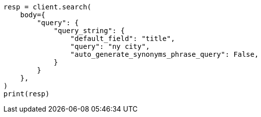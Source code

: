 // query-dsl/query-string-query.asciidoc:408

[source, python]
----
resp = client.search(
    body={
        "query": {
            "query_string": {
                "default_field": "title",
                "query": "ny city",
                "auto_generate_synonyms_phrase_query": False,
            }
        }
    },
)
print(resp)
----